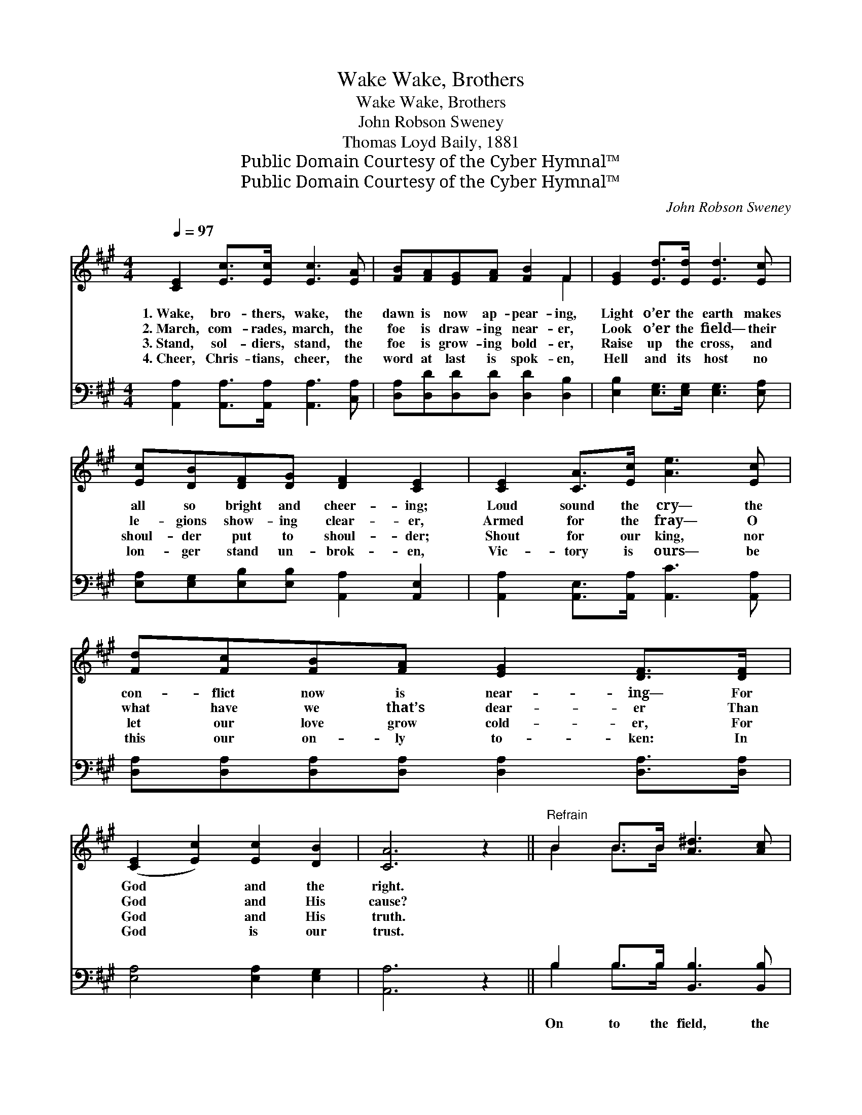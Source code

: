 X:1
T:Wake, Brothers, Wake
T:Wake, Brothers, Wake
T:John Robson Sweney
T:Thomas Loyd Baily, 1881
T:Public Domain Courtesy of the Cyber Hymnal™
T:Public Domain Courtesy of the Cyber Hymnal™
C:John Robson Sweney
Z:Public Domain
Z:Courtesy of the Cyber Hymnal™
%%score ( 1 2 ) ( 3 4 )
L:1/8
Q:1/4=97
M:4/4
K:A
V:1 treble 
V:2 treble 
V:3 bass 
V:4 bass 
V:1
 [CE]2 [Ec]>[Ec] [Ec]3 [EA] | [FB][FA][EG][FA] [FB]2 F2 | [EG]2 [Ed]>[Ed] [Ed]3 [Ec] | %3
w: 1.~Wake, bro- thers, wake, the|dawn is now ap- pear- ing,|Light o’er the earth makes|
w: 2.~March, com- rades, march, the|foe is draw- ing near- er,|Look o’er the field— their|
w: 3.~Stand, sol- diers, stand, the|foe is grow- ing bold- er,|Raise up the cross, and|
w: 4.~Cheer, Chris- tians, cheer, the|word at last is spok- en,|Hell and its host no|
 [Ec][DB][DF][DG] [DF]2 [CE]2 | [CE]2 [CA]>[Ec] [Ae]3 [Ec] | [Fd][Fc][FB][FA] [EG]2 [DF]>[DF] | %6
w: all so bright and cheer- ing;|Loud sound the cry— the|con- flict now is near- ing— For|
w: le- gions show- ing clear- er,|Armed for the fray— O|what have we that’s dear- er Than|
w: shoul- der put to shoul- der;|Shout for our king, nor|let our love grow cold- er, For|
w: lon- ger stand un- brok- en,|Vic- tory is ours— be|this our on- ly to- ken: In|
 ([CE]2 [Ec]2) [Ec]2 [DB]2 | [CA]6 z2 ||"^Refrain" B2 B>B [A^d]3 [Ac] | %9
w: God * and the|right.||
w: God * and His|cause?||
w: God * and His|truth.||
w: God * is our|trust.||
 [Ac][GB][^^F^A][GB] [Ge]2 E2 | B2 B>B [A^d]3 [Ac] | [Ac][GB][F^A][GB] [Ge]2 E2 | %12
w: |||
w: |||
w: |||
w: |||
 [CE]2 [CA]>[DB] [Ec]3 [Ee] | [Fd][Fc][FB][FA] [EG]2 [DF]2 | [CE]2 [Ec]2 [Ec]3 [DB] | [CA]6 z2 |] %16
w: ||||
w: ||||
w: ||||
w: ||||
V:2
 x8 | x6 F2 | x8 | x8 | x8 | x8 | x8 | x8 || B2 B>B x4 | x6 E2 | B2 B>B x4 | x6 (ED) | x8 | x8 | %14
 x8 | x8 |] %16
V:3
 [A,,A,]2 [A,,A,]>[A,,A,] [A,,A,]3 [C,A,] | [D,A,][D,D][D,D][D,D] [D,D]2 [D,B,]2 | %2
w: ||
 [E,B,]2 [E,G,]>[E,G,] [E,G,]3 [E,A,] | [E,A,][E,G,][E,B,][E,B,] [A,,A,]2 [A,,E,]2 | %4
w: ||
 [A,,A,]2 [A,,E,]>[A,,A,] [A,,C]3 [A,,A,] | [D,A,][D,A,][D,A,][D,A,] [D,A,]2 [D,A,]>[D,A,] | %6
w: ||
 [E,A,]4 [E,A,]2 [E,G,]2 | [A,,A,]6 z2 || B,2 B,>B, [B,,B,]3 [B,,B,] | %9
w: ||On to the field, the|
 [E,B,][E,B,][E,B,][E,B,] [E,B,]2 [E,G,]2 | B,2 B,>B, [B,,B,]3 [B,,A,] | %11
w: foe is there be- fore us,|Strike for our cause, and|
 [E,B,][E,B,][E,B,][E,B,] [E,B,]2 [E,G,]2 | [A,,A,]2 [A,,E,]>[A,,E,] [A,,A,]3 [C,A,] | %13
w: sing a- loud our chor- us,|Point to the flag that|
 [D,A,][D,A,][D,A,][D,A,] [D,A,]2 [D,A,]2 | [E,A,]2 [E,A,]2 [E,A,]3 [E,G,] | [A,,E,]6 z2 |] %16
w: waves in tri- umph o’er us;|Je- sus is our|king.|
V:4
 x8 | x8 | x8 | x8 | x8 | x8 | x8 | x8 || B,2 B,>B, x4 | x8 | B,2 B,>B, x4 | x8 | x8 | x8 | x8 | %15
 x8 |] %16

